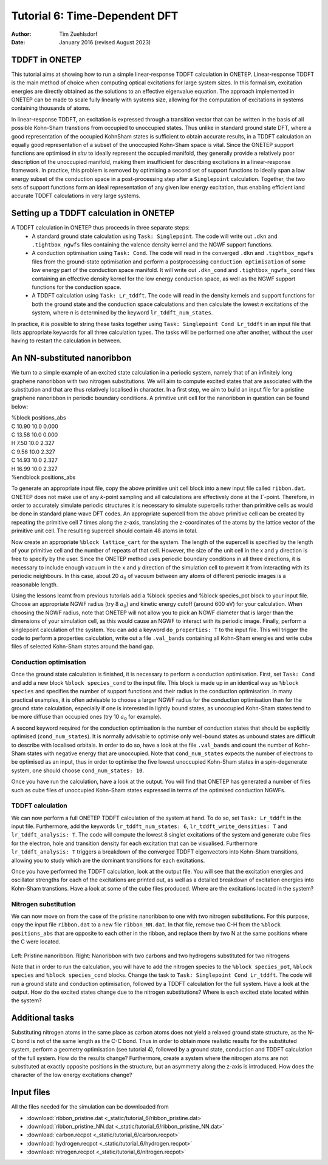 ==============================
Tutorial 6: Time-Dependent DFT
==============================

:Author: Tim Zuehlsdorf
:Date: January 2016 (revised August 2023)

.. role:: raw-latex(raw)
   :format: latex
..

.. |figure1| image:: _static/tutorial_6/ribbon.jpeg
   :width: 30%

.. |figure2| image:: _static/tutorial_6/ribbon_NN.jpeg
   :width: 30%
  


TDDFT in ONETEP
===============

This tutorial aims at showing how to run a simple linear-response TDDFT calculation in ONETEP.
Linear-response TDDFT is the main method of choice when computing optical excitations for
large system sizes. In this formalism, excitation energies are directly obtained as the solutions to
an effective eigenvalue equation. The approach implemented in ONETEP can be made to scale
fully linearly with systems size, allowing for the computation of excitations in systems containing
thousands of atoms.

In linear-response TDDFT, an excitation is expressed through a transition vector that can be
written in the basis of all possible Kohn-Sham transtions from occupied to unoccupied states.
Thus unlike in standard ground state DFT, where a good representation of the occupied KohnSham states is sufficient 
to obtain accurate results, in a TDDFT calculation an equally good
representation of a subset of the unoccupied Kohn-Sham space is vital. Since the ONETEP
support functions are optimised *in situ* to ideally represent the occupied manifold, they generally
provide a relatively poor description of the unoccupied manifold, making them insufficient for
describing excitations in a linear-response framework. In practice, this problem is removed by
optimising a second set of support functions to ideally span a low energy subset of the conduction
space in a post-processing step after a ``Singlepoint`` calculation. Together, the two sets of support
functions form an ideal representation of any given low energy excitation, thus enabling efficient
iand accurate TDDFT calculations in very large systems.

Setting up a TDDFT calculation in ONETEP
========================================

A TDDFT calculation in ONETEP thus proceeds in three separate steps:
  * A standard ground state calculation using ``Task: Singlepoint``. The code will write out ``.dkn`` and ``.tightbox_ngwfs`` files containing the valence density kernel and the NGWF support functions.
  * A conduction optimisation using ``Task: Cond``. The code will read in the converged ``.dkn`` and ``.tightbox_ngwfs`` files from the ground-state optimisation and perform a postprocessing ``conduction optimisation`` of some low energy part of the conduction space manifold. It will write out ``.dkn_cond`` and ``.tightbox_ngwfs_cond`` files containing an effective density kernel for the low energy conduction space, as well as the NGWF support functions for the conduction space.
  * A TDDFT calculation using ``Task: Lr_tddft``. The code will read in the density kernels and support functions for both the ground state and the conduction space calculations and then calculate the lowest *n* excitations of the system, where *n* is determined by the keyword ``lr_tddft_num_states``.

In practice, it is possible to string these tasks together using ``Task: Singlepoint Cond Lr_tddft``
in an input file that lists appropriate keywords for all three calculation types. The tasks will be
performed one after another, without the user having to restart the calculation in between.

An NN-substituted nanoribbon
============================

We turn to a simple example of an excited state calculation in a periodic system, namely that of
an infinitely long graphene nanoribbon with two nitrogen substitutions. We will aim to compute
excited states that are associated with the substitution and that are thus relatively localised in
character. In a first step, we aim to build an input file for a pristine graphene nanoribbon in
periodic boundary conditions. A primitive unit cell for the nanoribbon in question can be found
below:

| %block positions_abs
| C 10.90 10.0 0.000
| C 13.58 10.0 0.000
| H 7.50 10.0 2.327
| C 9.56 10.0 2.327
| C 14.93 10.0 2.327
| H 16.99 10.0 2.327
| %endblock positions_abs

To generate an appropriate input file, copy the above primitive unit cell block into a new input
file called ``ribbon.dat``. ONETEP does not make use of any *k*-point sampling and all calculations
are effectively done at the :math:`\Gamma`-point. Therefore, in order to accurately simulate periodic structures
it is necessary to simulate supercells rather than primitive cells as would be done in standard
plane wave DFT codes. An appropriate supercell from the above primitive cell can be created by
repeating the primitive cell 7 times along the z-axis, translating the z-coordinates of the atoms
by the lattice vector of the primitive unit cell. The resulting supercell should contain 48 atoms
in total.

Now create an appropriate ``%block lattice_cart`` for the system. The length of the supercell is
specified by the length of your primitive cell and the number of repeats of that cell. However,
the size of the unit cell in the x and y direction is free to specify by the user. Since the ONETEP
method uses periodic boundary conditions in all three directions, it is necessary to include enough
vacuum in the x and y direction of the simulation cell to prevent it from interacting with its
periodic neighbours. In this case, about 20 :math:`{a}_{0}` of vacuum between any atoms of different periodic
images is a reasonable length.

Using the lessons learnt from previous tutorials add a %block species and %block species_pot
block to your input file. Choose an appropriate NGWF radius (try 8 :math:`{a}_{0}`) and kinetic energy cutoff
(around 600 eV) for your calculation. When choosing the NGWF radius, note that ONETEP will
not allow you to pick an NGWF diameter that is larger than the dimensions of your simulation
cell, as this would cause an NGWF to interact with its periodic image. Finally, perform a
singlepoint calculation of the system. You can add a keyword ``do_properties: T`` to the input
file. This will trigger the code to perform a properties calculation, write out a file ``.val_bands``
containing all Kohn-Sham energies and write cube files of selected Kohn-Sham states around the
band gap.

Conduction optimisation
+++++++++++++++++++++++

Once the ground state calculation is finished, it is necessary to perform a conduction optimisation.
First, set ``Task: Cond`` and add a new block ``%block species_cond`` to the input file. This block
is made up in an identical way as ``%block species`` and specifies the number of support functions
and their radius in the conduction optimisation. In many practical examples, it is often advisable
to choose a larger NGWF radius for the conduction optimisation than for the ground state
calculation, especially if one is interested in lightly bound states, as unoccupied Kohn-Sham
states tend to be more diffuse than occupied ones (try 10 :math:`{a}_{0}` for example).

A second keyword required for the conduction optimisation is the number of conduction states
that should be explicitly optimised (``cond_num_states``). It is normally advisable to optimise only
well-bound states as unbound states are difficult to describe with localised orbitals. In order to do
so, have a look at the file ``.val_bands`` and count the number of Kohn-Sham states with negative
energy that are unoccupied. Note that ``cond_num_states`` expects the number of electrons to be
optimised as an input, thus in order to optimise the five lowest unoccupied Kohn-Sham states in
a spin-degenerate system, one should choose ``cond_num_states: 10``.

Once you have run the calculation, have a look at the output. You will find that ONETEP
has generated a number of files such as cube files of unoccupied Kohn-Sham states expressed in
terms of the optimised conduction NGWFs.

TDDFT calculation
+++++++++++++++++

We can now perform a full ONETEP TDDFT calculation of the system at hand. To do so, set
``Task: Lr_tddft`` in the input file. Furthermore, add the keywords ``lr_tddft_num_states: 6``,
``lr_tddft_write_densities: T`` and ``lr_tddft_analysis: T``. The code will compute the lowest 8 singlet excitations of the system and generate cube files for the electron, hole and transition
density for each excitation that can be visualised. Furthermore ``lr_tddft_analysis: T`` triggers
a breakdown of the converged TDDFT eigenvectors into Kohn-Sham transitions, allowing you
to study which are the dominant transitions for each excitations.

Once you have performed the TDDFT calculation, look at the output file. You will see that the
excitation energies and oscillator strengths for each of the excitations are printed out, as well as
a detailed breakdown of excitation energies into Kohn-Sham transtions. Have a look at some of
the cube files produced. Where are the excitations located in the system?

Nitrogen substitution
+++++++++++++++++++++

We can now move on from the case of the pristine nanoribbon to one with two nitrogen substitutions. 
For this purpose, copy the input file ``ribbon.dat`` to a new file ``ribbon_NN.dat``. In that file,
remove two C-H from the ``%block positions_abs`` that are opposite to each other in the ribbon,
and replace them by two N at the same positions where the C were located.

 |figure1| |figure2| 

Left: Pristine nanoribbon. Right: Nanoribbon with two carbons and two hydrogens substituted for two nitrogens

Note that in order to run the calculation, you will have to add the nitrogen species to the 
``%block species_pot``, ``%block species`` and ``%block species_cond`` blocks. 
Change the task to ``Task: Singlepoint Cond Lr_tddft``.
The code will run a ground state and conduction optimisation, followed by a TDDFT calculation for the full system.
Have a look at the output. How do the excited states change due to the nitrogen substitutions? 
Where is each excited state located within the system?

Additional tasks
================

Substituting nitrogen atoms in the same place as carbon atoms does not yield a relaxed ground
state structure, as the N-C bond is not of the same length as the C-C bond. Thus in order to
obtain more realistic results for the substituted system, perform a geometry optimisation (see
tutorial 4), followed by a ground state, conduction and TDDFT calculation of the full system.
How do the results change? Furthermore, create a system where the nitrogen atoms are not
substituted at exactly opposite positions in the structure, but an asymmetry along the z-axis is
introduced. How does the character of the low energy excitations change?

Input files
===========

All the files needed for the simulation can be downloaded from

- :download:`ribbon_pristine.dat <_static/tutorial_6/ribbon_pristine.dat>`
- :download:`ribbon_pristine_NN.dat <_static/tutorial_6/ribbon_pristine_NN.dat>`
- :download:`carbon.recpot <_static/tutorial_6/carbon.recpot>`
- :download:`hydrogen.recpot <_static/tutorial_6/hydrogen.recpot>`
- :download:`nitrogen.recpot <_static/tutorial_6/nitrogen.recpot>`

